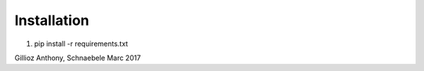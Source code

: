 Installation
============

1. pip install -r requirements.txt

Gillioz Anthony, Schnaebele Marc 2017